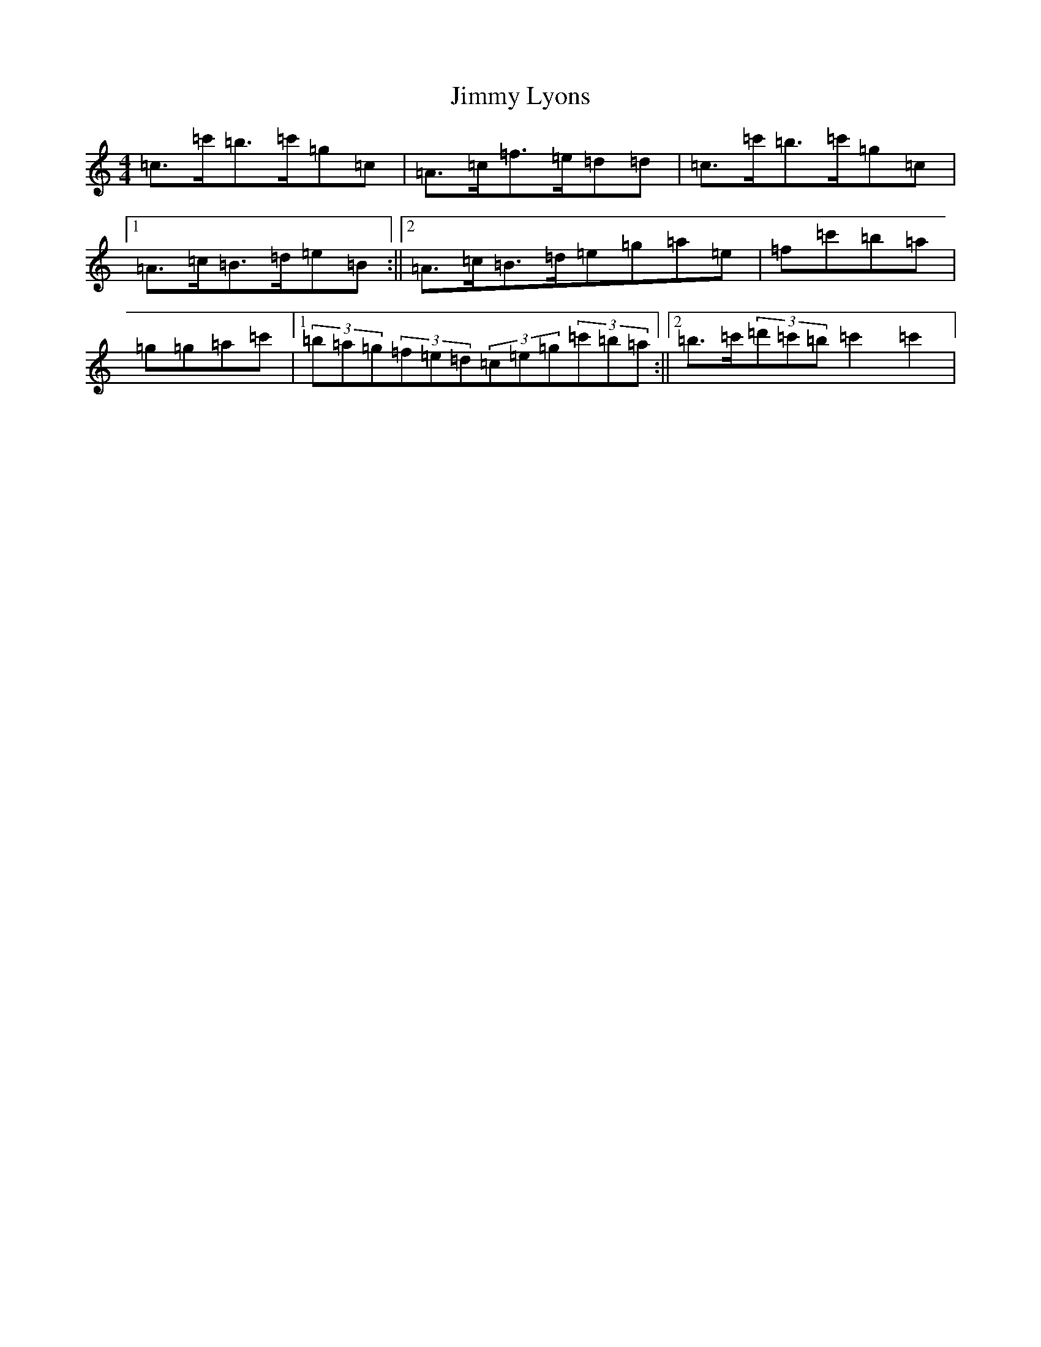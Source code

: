 X: 10491
T: Jimmy Lyons
S: https://thesession.org/tunes/171#setting12811
Z: A Major
R: strathspey
M: 4/4
L: 1/8
K: C Major
=c>=c'=b>=c'=g=c|=A>=c=f>=e=d=d|=c>=c'=b>=c'=g=c|1=A>=c=B>=d=e=B:||2=A>=c=B>=d=e=g=a=e|=f=c'=b=a|=g=g=a=c'|1(3=b=a=g(3=f=e=d(3=c=e=g(3=c'=b=a:||2=b>=c'(3=d'=c'=b=c'2=c'2|